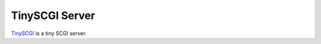 TinySCGI Server
===============

.. image:: https://travis-ci.org/tonyseek/tinyscgi.svg?branch=develop
   :target: https://travis-ci.org/tonyseek/tinyscgi

`TinySCGI <https://github.com/tonyseek/tinyscgi>`_ is a tiny SCGI server.

